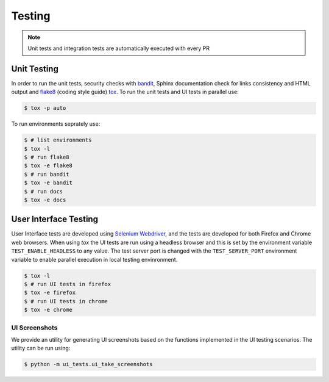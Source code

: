 Testing
=======

.. note:: Unit tests and integration tests are automatically executed with every PR

Unit Testing
------------

In order to run the unit tests, security checks with `bandit <https://github.com/PyCQA/bandit>`_,
Sphinx documentation check for links consistency and HTML output
and `flake8 <http://flake8.pycqa.org/en/latest/>`_ (coding style guide)
`tox <http://tox.readthedocs.io/>`_. To run the unit tests and UI tests in parallel use:

.. code-block:: console

    $ tox -p auto

To run environments seprately use:

.. code-block:: console

    $ # list environments
    $ tox -l
    $ # run flake8
    $ tox -e flake8
    $ # run bandit
    $ tox -e bandit
    $ # run docs
    $ tox -e docs


User Interface Testing
----------------------

User Interface tests are developed using `Selenium Webdriver <https://selenium-python.readthedocs.io>`_,
and the tests are developed for both Firefox and Chrome web browsers.
When using `tox` the UI tests are run using a headless browser and this is
set by the environment variable ``TEST_ENABLE_HEADLESS`` to any value. The
test server port is changed with the ``TEST_SERVER_PORT`` environment
variable to enable parallel execution in local testing envinronment.

.. code-block:: console

    $ tox -l
    $ # run UI tests in firefox
    $ tox -e firefox
    $ # run UI tests in chrome
    $ tox -e chrome

UI Screenshots
~~~~~~~~~~~~~~

We provide an utility for generating UI screenshots based on the functions
implemented in the UI testing scenarios. The utility can be run using:

.. code-block:: console

    $ python -m ui_tests.ui_take_screenshots
